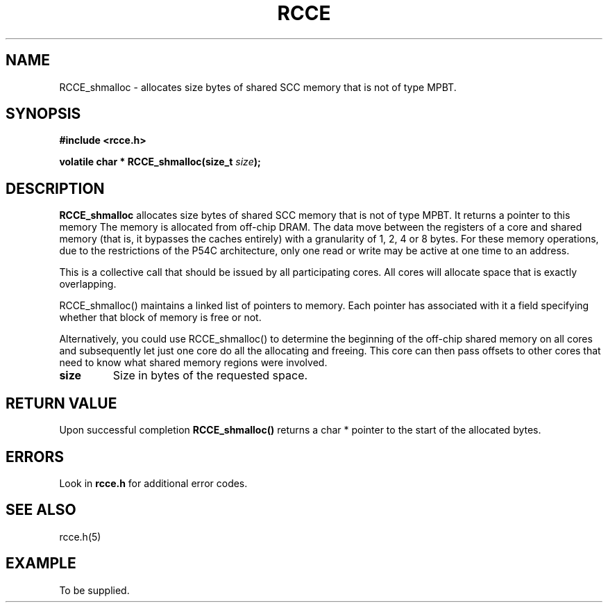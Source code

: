 .TH RCCE 3  "September 2010" "RCCE MANPAGE" "RCCE Library"
.SH NAME

RCCE_shmalloc \- allocates size bytes of shared SCC memory that is not of type MPBT.   

.SH SYNOPSIS
.B #include <rcce.h>
.sp

.BI "volatile char * RCCE_shmalloc(size_t " size );

.SH DESCRIPTION
.BR RCCE_shmalloc 
allocates size bytes of shared SCC memory that is not of type MPBT.  
It returns a pointer to this memory
The memory is allocated from off-chip DRAM. The data move between the registers 
of a core and shared memory (that is, it bypasses the caches entirely) with 
a granularity of 1, 2, 4 or 8 bytes. For these memory operations, 
due to the restrictions of the P54C architecture, only one read or write 
may be active at one time to an address. 
.PP
This is a collective call that should be issued by all participating cores. 
All cores will allocate space that is exactly overlapping. 
.PP
RCCE_shmalloc() maintains a linked list of pointers to memory. Each pointer 
has associated with it a field specifying whether that block of memory is 
free or not.
.PP
Alternatively, you could use RCCE_shmalloc() to determine the beginning of 
the off-chip shared memory on all cores and subsequently let just one core 
do all the allocating and freeing. This core can then pass offsets to other 
cores that need to know what shared memory regions were involved.

.TP
.B size
Size in bytes of the requested space.

.SH "RETURN VALUE"
Upon successful completion
.BR RCCE_shmalloc()
returns a char * pointer to the start of the allocated bytes.
.SH ERRORS
Look in 
.BR rcce.h
for additional error codes.

.SH "SEE ALSO"
rcce.h(5)

.SH EXAMPLE
.PP
To be supplied.
